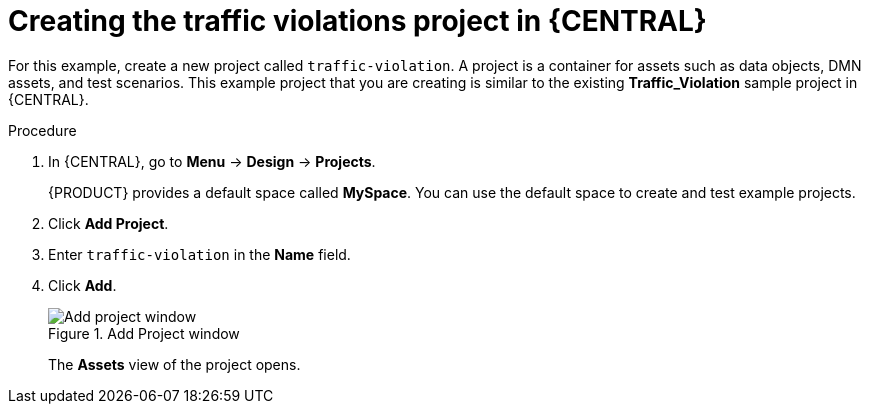 [id='dmn-gs-new-project-creating-proc_{context}']
= Creating the traffic violations project in {CENTRAL}

For this example, create a new project called `traffic-violation`. A project is a container for assets such as data objects, DMN assets, and test scenarios. This example project that you are creating is similar to the existing *Traffic_Violation* sample project in {CENTRAL}.

.Procedure
. In {CENTRAL}, go to *Menu* -> *Design* -> *Projects*.
+
{PRODUCT} provides a default space called *MySpace*. You can use the default space to create and test example projects.
. Click *Add Project*.
. Enter `traffic-violation` in the *Name* field.
. Click *Add*.
+

.Add Project window
image::dmn/dmn-new-project-gs.png[Add project window]
+
The *Assets* view of the project opens.
